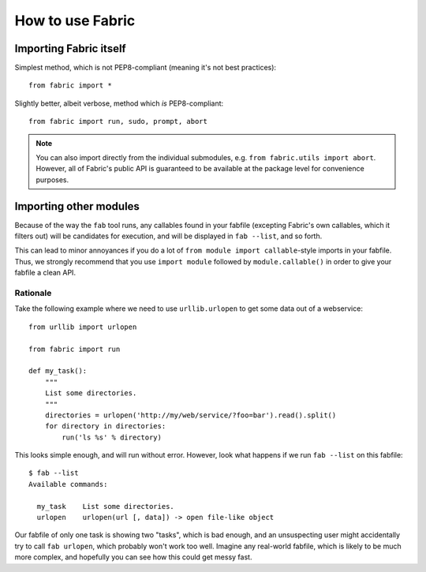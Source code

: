 =================
How to use Fabric
=================

Importing Fabric itself
=======================

Simplest method, which is not PEP8-compliant (meaning it's not best practices)::

    from fabric import *

Slightly better, albeit verbose, method which *is* PEP8-compliant::

    from fabric import run, sudo, prompt, abort

.. note::
    You can also import directly from the individual submodules, e.g.
    ``from fabric.utils import abort``. However, all of Fabric's public API is
    guaranteed to be available at the package level for convenience purposes.

Importing other modules
=======================

Because of the way the ``fab`` tool runs, any callables found in your fabfile
(excepting Fabric's own callables, which it filters out) will be candidates for
execution, and will be displayed in ``fab --list``, and so forth.

This can lead to minor annoyances if you do a lot of ``from module import
callable``-style imports in your fabfile. Thus, we strongly recommend that you use ``import module`` followed by ``module.callable()`` in order to give your fabfile a clean API.

Rationale
---------

Take the following example where we need to use ``urllib.urlopen`` to get some
data out of a webservice::

    from urllib import urlopen

    from fabric import run

    def my_task():
        """
        List some directories.
        """
        directories = urlopen('http://my/web/service/?foo=bar').read().split()
        for directory in directories:
            run('ls %s' % directory)

This looks simple enough, and will run without error. However, look what
happens if we run ``fab --list`` on this fabfile::

    $ fab --list
    Available commands:

      my_task    List some directories.   
      urlopen    urlopen(url [, data]) -> open file-like object

Our fabfile of only one task is showing two "tasks", which is bad enough, and
an unsuspecting user might accidentally try to call ``fab urlopen``, which
probably won't work too well. Imagine any real-world fabfile, which is likely
to be much more complex, and hopefully you can see how this could get messy
fast.
